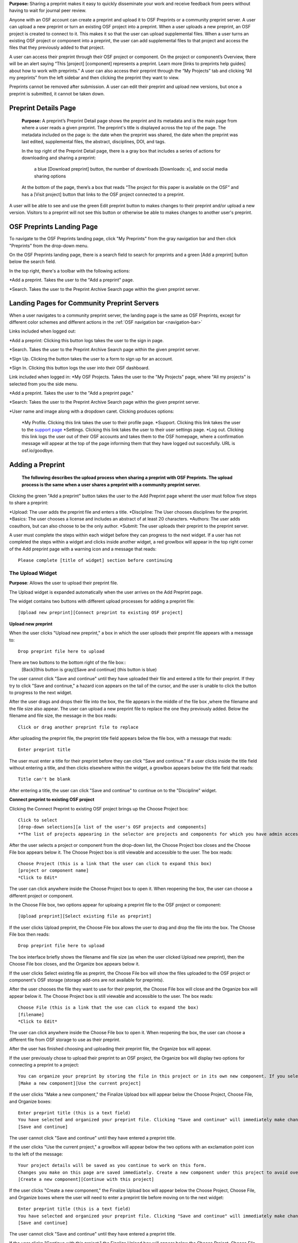 **Purpose:** Sharing a preprint makes it easy to quickly disseminate your work and receive feedback from peers without having to wait for journal peer review. 

Anyone with an OSF account can create a preprint and upload it to OSF Preprints or a community preprint server. A user can upload a new preprint or turn an existing OSF project into a preprint. When a user uploads a new preprint, an OSF project is created to connect to it. This makes it so that the user can upload supplemental files. When a user turns an existing OSF project or component into a preprint, the user can add supplemental files to that project and access the files that they previously added to that project.

A user can access their preprint through their OSF project or component. On the project or component’s Overview, there will be an alert saying “This [project] [component] represents a preprint. Learn more [links to preprints help guides] about how to work with preprints.” A user can also access their preprint through the “My Projects” tab and  clicking “All my preprints” from the left sidebar and then clicking the preprint they want to view. 

Preprints cannot be removed after submission. A user can edit their preprint and upload new versions, but once a preprint is submitted, it cannot be taken down. 

Preprint Details Page
---------------
 **Purpose:** A preprint’s Preprint Detail page shows the preprint and its metadata and is the main page from where a user reads a given preprint. The preprint's title is displayed across the top of the page. The  metadata included on the page is: the date when the preprint was shared, the date when the preprint was last edited, supplemental files, the abstract, disciplines, DOI, and tags. 

 In the top right of the Preprint Detail page, there is a gray box that includes a series of actions for downloading and sharing a preprint:

 	a blue [Download preprint] button, the number of downloads [Downloads: x], and social media sharing options

 At the bottom of the page, there’s a box that reads “The project for this paper is available on the OSF” and has a [Visit project] button that links to the OSF project connected to a preprint.

A user will be able to see and use the green Edit preprint button to makes changes to their preprint and/or upload a new version. Visitors to a preprint will not see this button or otherwise be able to makes changes to another user's preprint.

OSF Preprints Landing Page
---------------

To navigate to the OSF Preprints landing page, click "My Preprints" from the gray navigation bar and then click "Preprints" from the drop-down menu.

On the OSF Preprints landing page, there is a search field to search for preprints and a green [Add a preprint] button below the search field.

In the top right, there's a toolbar with the following actions:

*Add a preprint. Takes the user to the "Add a preprint" page.

*Search. Takes the user to the Preprint Archive Search page within the given preprint server.

Landing Pages for Community Preprint Servers
---------------
 
When a user navigates to a community preprint server, the landing page is the same as OSF Preprints, except for different color schemes and different actions in the :ref:`OSF navigation bar <navigation-bar>`

Links included when logged out:

*Add a preprint: Clicking this button logs takes the user to the sign in page.

*Search. Takes the user to the Preprint Archive Search page within the given preprint server.

*Sign Up. Clicking the button takes the user to a form to sign up for an account. 

*Sign In.  Clicking this button logs the user into their OSF dashboard.

Link included when logged in:
*My OSF Projects. Takes the user to the "My Projects" page, where "All my projects" is selected from you the side menu.

*Add a preprint. Takes the user to the "Add a preprint page."

*Search: Takes the user to the Preprint Archive Search page within the given preprint server.

*User name and image along with a dropdown caret. Clicking produces options:
    
    *My Profile. Clicking this link takes the user to their profile page.
    *Support. Clicking this link takes the user to the `support page <https://osf.io/support/>`_
    *Settings. Clicking this link takes the user to their user settings page. 
    *Log out. Clicking this link logs the user out of their OSF accounts and takes them to the OSF homepage, where a confirmation message will appear at the top of the page informing them that they have logged out succesfully. URL is osf.io/goodbye.

Adding a Preprint
---------------
  **The following describes the upload process when sharing a preprint with OSF Preprints. The upload process is the same when a user shares a preprint with a community preprint server.**
  
Clicking the green "Add a preprint" button takes the user to the Add Preprint page wheret the user must follow five steps to share a preprint:

*Upload: The user adds the preprint file and enters a title.
*Discipline: The User chooses disciplines for the preprint.
*Basics: The user chooses a license and includes an abstract of at least 20 characters.
*Authors: The user adds coauthors, but can also choose to be the only author.
*Submit: The user uploads their preprint to the preprint server.

A user must complete the steps within each widget before they can progress to the next widget. If a user has not completed the steps within a widget and clicks inside another widget, a red growlbox will appear in the top right corner of the Add preprint page with a warning icon and a message that reads::
    
    Please complete [title of widget] section before continuing

The Upload Widget
^^^^^^^^^^^^^^^^
**Purpose**: Allows the user to upload their preprint file.

The Upload widget is expanded automatically when the user arrives on the Add Preprint page.

The widget contains two buttons with different upload processes for adding a preprint file::

    [Upload new preprint][Connect preprint to existing OSF project]

**Upload new preprint**

When the user clicks "Upload new preprint," a box in which the user uploads their preprint file appears with a message to::
      
      Drop preprint file here to upload

There are two buttons to the bottom right of the file box::
    [Back](this button is gray)[Save and continue] (this button is blue)

The user cannot click "Save and continue" until they have uploaded their file and entered a title for their preprint.
If they try to click "Save and continue," a hazard icon appears on the tail of the cursor, and the user is unable to click the button to progress to the next widget.

After the user drags and drops their file into the box, the file appears in the middle of the file box ,where the filename and the file size also appear. 
The user can upload a new preprint file to replace the one they previously added. Below the filename and file size, the message in the box reads::
    
    Click or drag another preprint file to replace

After uploading the preprint file, the preprint title field appears below the file box, with a message that reads::
    
    Enter preprint title
    
The user must enter a title for their preprint before they can click "Save and continue."
If a user clicks inside the title field without entering a title, and then clicks elsewhere within the widget, a growlbox appears below the title field that reads::
  
      Title can't be blank

After entering a title, the user can click "Save and continue" to continue on to the "Discipline" widget.

**Connect preprint to existing OSF project**

Clicking the Connect Preprint to existing OSF project brings up the Choose Project box::

    Click to select
    [drop-down selections][a list of the user's OSF projects and components]
    **The list of projects appearing in the selector are projects and components for which you have admin access. Registrations are not included here.
    
After the user selects a project or component from the drop-down list, the Choose Project box closes and the Choose File box appears below it.
The Choose Project box is still viewable and accessible to the user. The box reads::

    Choose Project (this is a link that the user can click to expand this box)
    [project or component name]
    *Click to Edit*

The user can click anywhere inside the Choose Project box to open it. When reopening the box, the user can choose a different project or component.

In the Choose File box, two options appear for uploaing a preprint file to the OSF project or component::
  
    [Upload preprint][Select existing file as preprint]

If the user clicks Upload preprint, the Choose File box allows the user to drag and drop the file into the box. The Choose File box then reads::
  
    Drop preprint file here to upload
    
The box interface briefly shows the filename and file size (as when the user clicked Upload new preprint), then the Choose File box closes, and the Organize box appears below it.

If the user clicks Select existing file as preprint, the Choose File box will show the files uploaded to the OSF project or component's OSF storage (storage add-ons are not available for preprints).

After the user chooses the file they want to use for their preprint, the Choose File box will close and the Organize box will appear below it.
The Choose Project box is still viewable and accessible to the user. The box reads::

    Choose File (this is a link that the use can click to expand the box)
    [filename]
    *Click to Edit*

The user can click anywhere inside the Choose File box to open it. When reopening the box, the user can choose a different file from OSF storage to use as their preprint.
    
After the user has finished choosing and uploading their preprint file, the Organize box will appear.

If the user previously chose to upload their preprint to an OSF project, the Organize box will display two options for connecting a preprint to a project::
  
    You can organize your preprint by storing the file in this project or in its own new component. If you select 'Make a new component', the prperint file will be stored in a new component inside this project. If you  select 'Use the current project', the preprint file will be stored in this project. If you are unsure, select 'Make a new component'.
    [Make a new component][Use the current project]
    
If the user clicks "Make a new component," the Finalize Upload box will appear below the Choose Project, Choose File, and Organize boxes::

    Enter preprint title (this is a text field)
    You have selected and organized your preprint file. Clicking "Save and continue" will immediately make changes to your OSF project. You will not be able to delete your Preprint file, but you will be able to update or modify it
    [Save and continue]

The user cannot click "Save and continue" until they have entered a preprint title.
    
If the user clicks "Use the current project," a growlbox will appear below the two options with an exclamation point icon to the left of the message::
  
    Your project details will be saved as you continue to work on this form.
    Changes you make on this page are saved immediately. Create a new component under this project to avoid overwriting its details.
    [Create a new component][Continue with this project]
    
If the user clicks "Create a new component," the Finalize Upload box will appear below the Choose Project, Choose File, and Organize boxes where the user will need to enter a preprint tile before moving on to the next widget::
  
  Enter preprint title (this is a text field)
  You have selected and organized your preprint file. Clicking "Save and continue" will immediately make changes to your OSF project. You will not be able to delete your Preprint file, but you will be able to update or modify it
  [Save and continue]
  
The user cannot click "Save and continue" until they have entered a preprint title.

If the uesr clicks "Continue with this project," the Finalize Upload box will appear below the Choose Project, Choose File, and Organize boxes, where the user will need to enter a preprint tile before moving on to the next widget::
  
  Enter preprint title (this is a text field)
  You have selected and organized your preprint file. Clicking "Save and continue" will immediately make changes to your OSF project. You will not be able to delete your Preprint file, but you will be able to update or modify it
  [Save and continue]

The user cannot click "Save and continue" until they have entered a preprint title.

If the user previously chose to upload their preprint to a component, the Organize box will display two options for connecting a preprint to a component::
  
    You can organize your preprint by storing the file in this component or in its own new component. If you select ‘Make a new component’, the preprint file will be stored in a new component inside this component. If you select ‘Use the current component’, the preprint file will be stored in this component. If you are unsure, select ‘Make a new component’.
    [Make a new component][Use the current component]
        
If the user clicks "Make a new component," the Finalize Upload box will appear below the Choose Project, Choose File, and Organize boxes::

    Enter preprint title (this is a text field)
    You have selected and organized your preprint file. Clicking "Save and continue" will immediately make changes to your OSF project. You will not be able to delete your Preprint file, but you will be able to update or modify it
    [Save and continue]

The user cannot click "Save and continue" until they have entered a preprint title.

If the user clicks "Use the current component," a growlbox will appear below the two options with an exclamation point icon to the left of the message::

  Your component details will be saved as you continue to work on this form.
  Changes you make on this page are saved immediately. Create a new component under this component to avoid overwriting its details.
  [Create a new component][Continue with this component]

If the user clicks "Create a new component," the Finalize Upload box will appear below the Choose Project, Choose File, and Organize boxes, where the user will need to enter a preprint tile before moving on to the next widget::
  
  Enter preprint title (this is a text field)
  You have selected and organized your preprint file. Clicking "Save and continue" will immediately make changes to your OSF project. You will not be able to delete your Preprint file, but you will be able to update or modify it
  [Save and continue]
  
The user cannot click "Save and continue" until they have entered a preprint title.

If the user clicks "Continue with this [component]," the Finalize Upload box will appear below the Choose Project, Choose File, and Organize boxes, where the user will need to enter a preprint tile before moving on to the next widget::
  
  Enter preprint title (this is a text field)
  You have selected and organized your preprint file. Clicking "Save and continue" will immediately make changes to your OSF project. You will not be able to delete your Preprint file, but you will be able to update or modify it
  [Save and continue]
  
The user cannot click "Save and continue" until they have entered a preprint title.

When the user enters a preprint title and clicks "Save and continue," the Upload widget closes, and the Discipline widget expands.

The user can return to the Upload widget to make changes at any point throughout the preprint upload process. 

When closed, the Upload widget appears as follows::
  
    *Preprint location:* [project or component name]
    *Preprint file:* [file name] *(Version: [number]*
    *Preprint title:* [preprint title]
    *Click to Edit*

When returning to the Upload widget, the user can click inside the the widget to open it. The user can only make changes to the preprint file (can upload a new file as long as it has the same name as the previous file) and edit the preprint title. The user cannot change their OSF project or component. At the bottom of the Upload widget, there's a message and two buttons that read::
  
    Edits to this preprint will update both the preprint and the OSF project.
    [Discard changes][Save and continue]
  
The user cannot click "Discard changes" unless they have made changes to the preprint file or title. Once the user has made changes, they can click this button or click within whichever widget their currently working on to discard the changes they made to the Upload widget.
    
The Discipline Widget
^^^^^^^^^^^^^^^^
**Purpose:** Allows the user to add disciplines and subdisciplines (optional) to their preprint to make it more discoverable.

The taxonomy for the disciplines comes from BePress.

At the top of the Discipline widget, there is a message that reads::
  
    Select a discipline and subdiscipline, if relevant. Add more by clicking on a new discipline or subdiscipline.

There are three columns that sort the hierarchies among the disciplines and subdisciplines (aka the *discipline chooser*).

There are two buttons in the bottom right of the widget::
  
    [Discard changes][Save and continue]

In the left column, all of the disciplines available in OSF Preprints are listed::

    Architecture
    Arts and Humanities
    Business
    Education
    Engineering
    Law
    Life Sciences
    Medecine and Health Sciences
    Physical Sciences and Mathematics
    Social and Behavioral Sciences
    
When selecting a discipline, the user must click on a top-level discipline from the left column, and it will be added to their preprint. Their disciplines will appear above the discipline chooser.

When selecting a subdiscipline, the user must click on a top-level discipline to show its subsdisciplines in the middle column. The user can click on a subdiscipline from the middle column to show its subdisciplines in the right column.

To remove disciplines from their preprint, the user can click the white "x" to the right of their added disciplines.

The user can click inside any other widget prior to adding disciplines; however, the user must add at least one discipline to their preprint in order to upload it.

Until the user adds a discipline, they won't be able to click "Discard changes" or "Save and continue."

When the user clicks "Save and continue," the Discipline widget will close, and the Basics widget will expand.

The user can return to the Discipline widget to make changes at any point throughout the preprint upload process. 


The Basics Widget
^^^^^^^^^^^^^^^^
**Purpose:** Allows the user to add a license, DOI (if they have one), tags, and an abstract to their preprint.

In the bottom right of the Basics widget, there are two buttons::
  
    [Discard changes][Save and continue]

These buttons remain unclickable until the user has filled out all of the required sections and fields. The required sections and fields for this widget are
*Choose a license
*Abstract

If the user chooses the No license option, the two fields that appear below the menu are also required:
*Year
*Copyright Holders

**The License section**
The user must either choose tp either have a license or to have no license. 

In the license section, the user has the following options::
    
    **Choose a license:** (required)
    [Drop-down selections:] CCO 1.0 Universal (this one is selected automatically)
                            CC-By Attribution 4.0 International
                            No license
    License FAQ (this links to the license FAQ page)
    Show full text (clicking this shows an explanation of the license selected)
    Hide full text (this appears in place of Show full text when the user clicks to view the text)
    
.. _todo: license FAQ currently links to the `Licensing help guide <http://help.osf.io/m/60347/l/611430-licensing>`_

When the user selects "No license" from the drop-down menu, the Year and Copyright Holders fields appear below the menu.

These two fields are required. In the Year field, the current year is entered automatically. If the user deletes "2017"
 from the field, "2017" will reappear automatically in the field. To enter a different year, the user can delete the last one-three numbers and type in the correct year from there. If the user deletes the first number, "2017" will reappear automatically in the field.
The user can choose to apply their preprint license to their OSF project. The user can select "Yes" or "No". "Yes" is selected automatically.

**The DOI section**
In the DOI section (if the user's preprint has already been published), the user can enter their DOI of their associated journal into the DOI field. There is a message above the DOI field that reads::
  
    **If published, DOI of associated journal article (optional)**
    
If the user enters an invalid DOI, a growlbox appears below the DOI field that reads::
  
    Please use a valid DOI
    
The growlbox disappears when the user deletes the invalid DOI.

When the use clicks inside the DOI field, begins typing, or enters an invalid DOI, the field is outlined in blue. 

When the user enters a valid DOI into the DOI field, the field is outlined in green.

**The Keywords section**
    
In the Keywords section, the user can add tags to their preprint in the text box that has the message::
  
    Add a tag

**The Abstract section**

In the Abstract section, the textbox has a message that reads::
  
    Add a brief summary of your preprint

If the user starts typing into the Abstract textbox and deletes what they have written, a growlbox will appear below the textbox that reads::
  
    Abstract can't be blank

When the user starts typing their abstract and the content is--so far--less than 20 characters long, a growlbox will appear below the textbox that reads::
  
    Abstract is too short (minimum is 20 characters)

The growlbox disappears once the user has typed 20 characters. When the abstract is less than 20 characters, the textbox is outlined in blue, but when the abstract reaches 20 characters and more, the textbox is outlined in green.

When the user has filled out all of the required secitons and fields, they can either click [Discard changes][Save and continue]

Clicking [Discard changes] will make a growlbox appear below the Abstract textbox that reads::
  
    Abstract can't be blank

**Closing Basics**
When the user clicks [Save and continue], the Basics widget closes, and the Authors widget expands.

This is how the widget appears when closed::
  
    Basics (this is a link that the user can use to click to open the widget; the user can click anywhere inside the widget to open it)
    *License:* [license type]
    *DOI:* [DOI] (or) None (if no DOI is provided)
    *Abstract:*
    [abstact content]
    *Click to Edit*
    
The user can click inside the Basics widget to open it and make changes at any point throughout the preprint upload process. When the user reopens the Basics widget, they cannot click "Discard changes" unless they have made changes to the information they previously provided in the widget. Once the user has made changes to the information, the user can click [Discard changes].

The Authors widget
^^^^^^^^^^^^^^^
A user can search for and add authors to their preprint.

At the top of the Authors widget, there is are instructions that read::
  
    Add preprint authors and order them appropriately. All changes to authors are saved immediately. Search looks for authors that have OSF accounts already. Unregistered users can be added and invited to join the preprint.

**Search for an author**
To add an author, the user must type into the search field that has a message within the field that reads::
    
    Search by name [magnifying glass symbol]

When the user types in the name of the author into the search field, the user can either press enter on their keyboard or clicks the magnifying glass symbol.

Once the user enters their search query, a gray box appears below the search field that reads::
  
    Can't find the user you're looking for?
    [Add author by email address]

If the author does not have an OSF account, a Results section will appear below the gray box that reads::
  
    No results found.

If the user clicks the "Add author by email address button," the gray box will disappear. and the Add author by email section will appear below the search field with the following layout::
  
    Add author by email
    **Full Name**
    [full name field] Full name
    **Email**
    [email field] Email
    We will notify the user that they have been added to your preprint.
                                                [Cancel][Add]
                                                
If the user clicks inside the Full Name and Email fields without entering information and then clicks outside of these fields, the following growlbocs appear below each respective field::
  
    Full Name can't be left blank (the full name field)
    This field can't be blank (the email field)

If the user enters an author's name that is less than three characters, a growlbox appears below the Full Name field that reads::
  
    Full Name is too short (minimum is 3 characters)

If the user enters an invalid email address into the Email field, a growlbox appears below the Email field that reads::
  
    This field must be a valid email address
  
Until the user has entered the information correctly into these fields, the fields will be outlined in blue, and the green "Add" button will be unclickable. The user can, however, click the "Cancel" button.

When the user enters in the information correctly, the fields will be outlined in green, and the user can click the green "Add" button.

When the user clicks the green "Add" button, the author will be added to the Authors section in the right of the widget, below the user's name.
  
If the author has an OSF account, a Results section will appear below the gray box, and the author's name will be listed in the results with a green "Add" button to the right of their name.

When the user clicks the green "Add" button, the author will be added to the Authors section in the right of the widget, below the user's name.

**Reorder Authors**
If the user adds more than one author, each author will be added according to the order in which the user adds them.

At the top of the Authors section, there are instructions that read::
  
    Drag and drop authors to change authorship order.

In each author row, there are four columns: Name, Permissions, Citation, and a red "Remove" button.

To the left of each author row, there is a hamburger button that the user can click to drag and drop the authors into a different order.

Under the Permissions columns, each author (except for the user creating a preprint who is listed as the administrator) has a Permissions menu. In the Permissions menu, the Read + Write permissions are automatically selected. The user can click inside the menu to open a pop-over from which the user can assign different permissions to their authors. The permissions options are: Read, Read + Write, and Administrator. There is a question mark to the right of the Permissions header. When the user hovers over the question mark, a tooltip appears that explains the permissions levels.

Under the Citation column, there is a checkbox in each author row. The checkbox is selected automatically. When the checkbox is selected, the corresponding author will appear in citations. When the checkbox is unchecked, the author will not be included in citatios but can read and modfy the preprint, according to their permissions. There is a question mark below the Citation header. When the user hovers over the question mark, a tooltip appears that explains what checking and unchecking the Citation box means for the authors.

Clicking the red "Remove" button will delete the author from the preprint. The author will not aware that they were added or deleted.

When the user is finished filling out the Authors widget, they can click the blue "Next" button in the bottom right of the widget.

After the user clicks the "Next" button, widget will close and the Submit widget will expand. The following message appears in the Authors widget upon saving::
  
    Changes Saved!

The user can click inside the Authors widget to open it and make changes after the user has continued on to the next widget. When the user reopens the Authors widget, the can click the "Next" button at any time, with or without making changes to the information within the widget.

The Submit widget
^^^^^^^^^^^^^^^^
At the top of the Submit widget, there are instructions that read::
  
    When you share this preprint, it will become publicly accessible via OSF Preprints. You will be unable to delete the preprint file, but you can update or modify it. This also creates an OSF project in case you would like to attach other content to your preprint such as supplementary materials, appendices, data, or protocols. If posting this preprint is your first exposure to the OSF, you will receive an email introducing OSF to you.

If the user has not completed  the required information in a given widget, a growlbox will appear below the above instructions that reads::
  
    **The following section(s) must be completed before sharing this preprint.**
    [widget title(s)]

When the user is ready to submit their preprint, they can click the blue "Share" button. A modal will appear with the following message::

    Share Preprint
    Once this preprint is made public, you should assume that it will always be public. Even if you delete it, search engines or others may access the files before you do so.

Clicking "Cancel" will return the user to the "Add Preprint" page with all of their preprint upload information still intact.

Clicking "Share" will take the user directly to the Preprint Details page.



